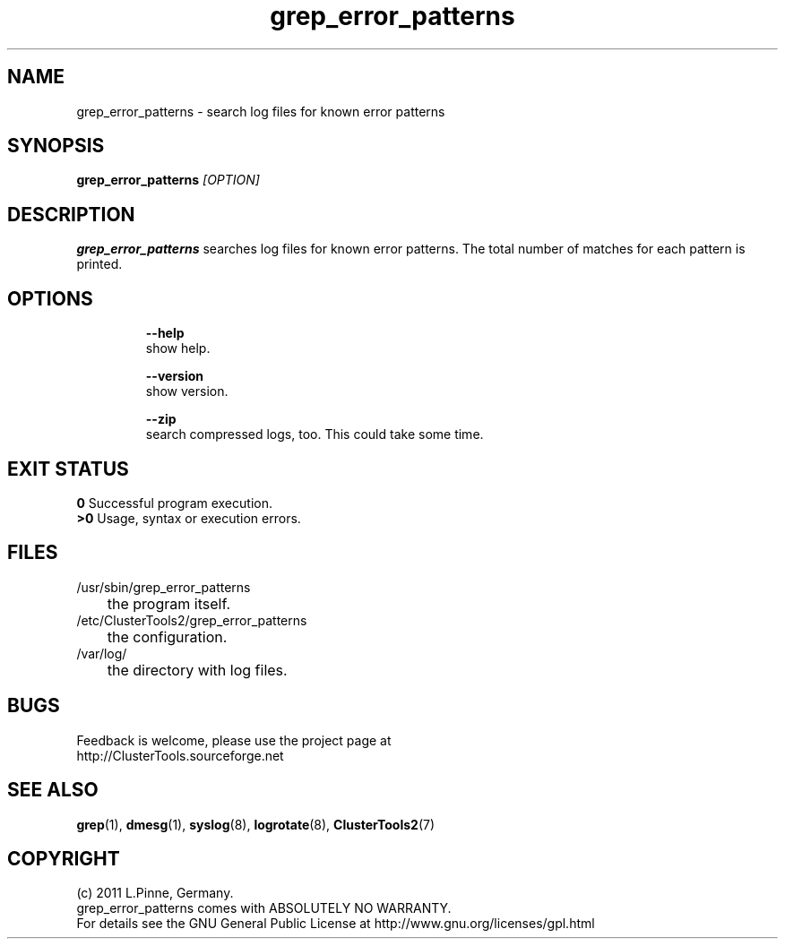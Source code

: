 .TH grep_error_patterns 8 "06 Mar 2011" "" "ClusterTools2"
.\"
.SH NAME
grep_error_patterns \- search log files for known error patterns
.\"
.SH SYNOPSIS
.B grep_error_patterns \fI[OPTION]\fR
.\"
.SH DESCRIPTION
\fBgrep_error_patterns\fP searches log files for known error patterns.  
The total number of matches for each pattern is printed.
.br
.\"
.SH OPTIONS
.HP
\fB --help\fR
        show help.
.HP
\fB --version\fR
        show version.
.HP
\fB --zip\fR
        search compressed logs, too. This could take some time.
.\"
.SH EXIT STATUS
.B 0
Successful program execution.
.br
.B >0 
Usage, syntax or execution errors.
.\"
.SH FILES
.TP
/usr/sbin/grep_error_patterns
	the program itself.
.TP
/etc/ClusterTools2/grep_error_patterns
	the configuration.
.TP
/var/log/
	the directory with log files.
.\"
.SH BUGS
Feedback is welcome, please use the project page at
.br
http://ClusterTools.sourceforge.net
.\"
.SH SEE ALSO
\fBgrep\fP(1), \fBdmesg\fP(1), \fBsyslog\fP(8), \fBlogrotate\fP(8), \fBClusterTools2\fP(7)
.\"
.\"
.SH COPYRIGHT
(c) 2011 L.Pinne, Germany.
.br
grep_error_patterns comes with ABSOLUTELY NO WARRANTY.
.br
For details see the GNU General Public License at
http://www.gnu.org/licenses/gpl.html
.\"
